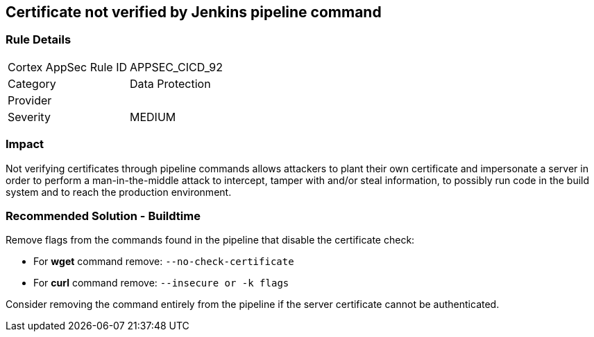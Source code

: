 == Certificate not verified by Jenkins pipeline command

=== Rule Details

[cols="1,2"]
|===
|Cortex AppSec Rule ID |APPSEC_CICD_92
|Category |Data Protection
|Provider |
|Severity |MEDIUM
|===
 

=== Impact
Not verifying certificates through pipeline commands allows attackers to plant their own certificate and impersonate a server in order to perform a man-in-the-middle attack to intercept, tamper with and/or steal information, to possibly run code in the build system and to reach the production environment.

=== Recommended Solution - Buildtime

Remove flags from the commands found in the pipeline that disable the certificate check: 

* For **wget** command remove: `--no-check-certificate`
* For **curl** command remove: `--insecure or -k flags`	

Consider removing the command entirely from the pipeline if the server certificate cannot be authenticated.







